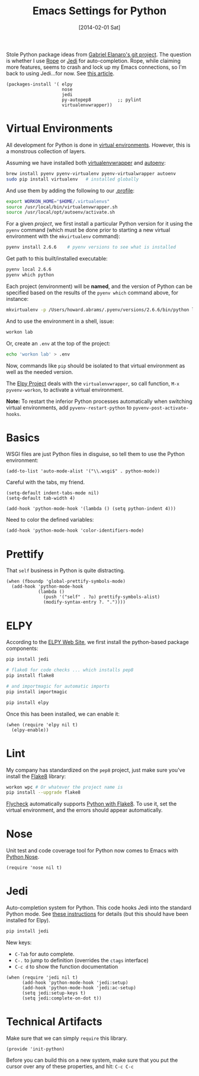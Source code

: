 #+TITLE:  Emacs Settings for Python
#+AUTHOR: Howard Abrams
#+EMAIL:  howard.abrams@gmail.com
#+DATE:   [2014-02-01 Sat]
#+TAGS:   emacs python

Stole Python package ideas from [[https://github.com/gabrielelanaro/emacs-for-python][Gabriel Elanaro's git project]].  The
question is whether I use [[http://rope.sourceforge.net/ropemacs.html][Rope]] or [[https://github.com/tkf/emacs-jedi][Jedi]] for auto-completion.  Rope,
while claiming more features, seems to crash and lock up my Emacs
connections, so I'm back to using Jedi...for now. See [[http://www.masteringemacs.org/articles/2013/01/10/jedi-completion-library-python/][this article]].

#+BEGIN_SRC elisp
  (packages-install '( elpy
                       nose
                       jedi
                       py-autopep8          ;; pylint
                       virtualenvwrapper))
#+END_SRC

* Virtual Environments

  All development for Python is done in [[http://docs.python-guide.org/en/latest/dev/virtualenvs/][virtual environments]].
  However, this is a monstrous collection of layers.

  Assuming we have installed both [[http://virtualenvwrapper.readthedocs.org/en/latest/index.html][virtualenvwrapper]] and [[https://github.com/kennethreitz/autoenv][autoenv]]:

  #+BEGIN_SRC sh
    brew install pyenv pyenv-virtualenv pyenv-virtualwrapper autoenv
    sudo pip install virtualenv   # installed globally
  #+END_SRC

  And use them by adding the following to our [[file:profile.org::*Python][.profile]]:

  #+BEGIN_SRC sh
    export WORKON_HOME="$HOME/.virtualenvs"
    source /usr/local/bin/virtualenvwrapper.sh
    source /usr/local/opt/autoenv/activate.sh
  #+END_SRC

  For a given /project/, we first install a particular Python version
  for it using the =pyenv= command (which must be done prior to
  starting a new virtual environment with the =mkvirtualenv= command):

  #+BEGIN_SRC sh
    pyenv install 2.6.6    # pyenv versions to see what is installed
  #+END_SRC

  Get path to this built/installed executable:

  #+BEGIN_SRC sh
    pyenv local 2.6.6
    pyenv which python
  #+END_SRC

  Each project (environment) will be *named*, and the version of
  Python can be specified based on the results of the =pyenv which=
  command above, for instance:

  #+BEGIN_SRC sh
    mkvirtualenv -p /Users/howard.abrams/.pyenv/versions/2.6.6/bin/python lab
  #+END_SRC

  And to use the environment in a shell, issue:

  #+BEGIN_SRC sh
    workon lab
  #+END_SRC

  Or, create an =.env= at the top of the project:

  #+BEGIN_SRC sh
    echo 'workon lab' > .env
  #+END_SRC

  Now, commands like =pip= should be isolated to that virtual environment
  as well as the needed version.

  The [[http://elpy.readthedocs.org/en/latest/concepts.html#virtual-envs][Elpy Project]] deals with the =virtualenvwrapper=, so call
  function, =M-x pyvenv-workon=, to activate a virtual environment.

  *Note:* To restart the inferior Python processes automatically when
  switching virtual environments, add =pyvenv-restart-python= to
  =pyvenv-post-activate-hooks=.

* Basics

  WSGI files are just Python files in disguise, so tell them to use
  the Python environment:

  #+BEGIN_SRC elisp
    (add-to-list 'auto-mode-alist '("\\.wsgi$" . python-mode))
  #+END_SRC

  Careful with the tabs, my friend.

  #+BEGIN_SRC elisp
    (setq-default indent-tabs-mode nil)
    (setq-default tab-width 4)

    (add-hook 'python-mode-hook '(lambda () (setq python-indent 4)))
  #+END_SRC

  Need to color the defined variables:

  #+BEGIN_SRC elisp
    (add-hook 'python-mode-hook 'color-identifiers-mode)
  #+END_SRC

* Prettify

  That =self= business in Python is quite distracting.

  #+BEGIN_SRC elisp
    (when (fboundp 'global-prettify-symbols-mode)
      (add-hook 'python-mode-hook
                (lambda ()
                  (push '("self" . ?◎) prettify-symbols-alist)
                  (modify-syntax-entry ?. "."))))
  #+END_SRC

* ELPY

  According to the [[https://github.com/jorgenschaefer/elpy/wiki][ELPY Web Site]], we first install the python-based
  package components:

  #+BEGIN_SRC sh
    pip install jedi

    # flake8 for code checks ... which installs pep8
    pip install flake8

    # and importmagic for automatic imports
    pip install importmagic

    pip install elpy
  #+END_SRC

  Once this has been installed, we can enable it:

  #+BEGIN_SRC elisp
  (when (require 'elpy nil t)
    (elpy-enable))
  #+END_SRC

* Lint

  My company has standardized on the =pep8= project, just make sure you've
  install the [[https://flake8.readthedocs.org/en/2.3.0/][Flake8]] library:

  #+BEGIN_SRC sh
    workon wpc # Or whatever the project name is
    pip install --upgrade flake8
  #+END_SRC

  [[http://www.flycheck.org][Flycheck]] automatically supports [[http://www.flycheck.org/manual/latest/Supported-languages.html#Python][Python with Flake8]]. To use it, set
  the virtual environment, and the errors should appear automatically.

* Nose

  Unit test and code coverage tool for Python now comes to Emacs
  with [[http://ivory.idyll.org/articles/nose-intro.html][Python Nose]].

  #+BEGIN_SRC elisp
    (require 'nose nil t)
  #+END_SRC

* Jedi

  Auto-completion system for Python. This code hooks Jedi into the
  standard Python mode. See [[http://tkf.github.io/emacs-jedi/][these instructions]] for details (but this
  should have been installed for Elpy).

  #+BEGIN_SRC sh
    pip install jedi
  #+END_SRC

  New keys:

    - =C-Tab= for auto complete.
    - =C-.= to jump to definition (overrides the =ctags= interface)
    - =C-c d= to show the function documentation

  #+BEGIN_SRC elisp
    (when (require 'jedi nil t)
          (add-hook 'python-mode-hook 'jedi:setup)
          (add-hook 'python-mode-hook 'jedi:ac-setup)
          (setq jedi:setup-keys t)
          (setq jedi:complete-on-dot t))
  #+END_SRC

* Technical Artifacts

  Make sure that we can simply =require= this library.

  #+BEGIN_SRC elisp
    (provide 'init-python)
  #+END_SRC

  Before you can build this on a new system, make sure that you put
  the cursor over any of these properties, and hit: =C-c C-c=

#+DESCRIPTION: A literate programming version of my Emacs Initialization of Python
#+PROPERTY:    results silent
#+PROPERTY:    tangle ~/.emacs.d/elisp/init-python.el
#+PROPERTY:    header-args:sh  :tangle no
#+PROPERTY:    eval no-export
#+PROPERTY:    comments org
#+OPTIONS:     num:nil toc:nil todo:nil tasks:nil tags:nil
#+OPTIONS:     skip:nil author:nil email:nil creator:nil timestamp:nil
#+INFOJS_OPT:  view:nil toc:nil ltoc:t mouse:underline buttons:0 path:http://orgmode.org/org-info.js
